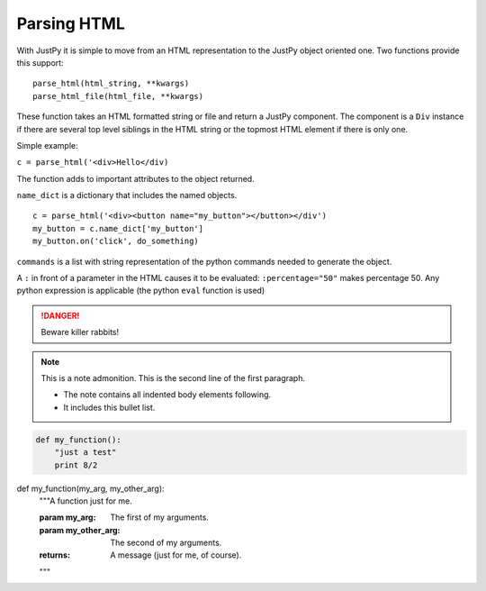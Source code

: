 Parsing HTML
==================

With JustPy it is simple to move from an HTML representation to the JustPy object oriented one.
Two functions provide this support:

::

    parse_html(html_string, **kwargs)
    parse_html_file(html_file, **kwargs)

These function takes an HTML formatted string or file and return a JustPy component. The component is a ``Div``
instance if there are several top level siblings in the HTML string or the topmost HTML element if
there is only one.

Simple example:

``c = parse_html('<div>Hello</div)``

The function adds to important attributes to the object returned.

``name_dict`` is a dictionary that includes the named objects.

::

    c = parse_html('<div><button name="my_button"></button></div')
    my_button = c.name_dict['my_button']
    my_button.on('click', do_something)

``commands`` is a list with string representation of the python commands needed to generate the object.

A ``:`` in front of a parameter in the HTML causes it to be evaluated: ``:percentage="50"`` makes percentage 50.
Any python expression is applicable (the python ``eval`` function is used)

.. DANGER::
   Beware killer rabbits!

.. note:: This is a note admonition.
   This is the second line of the first paragraph.

   - The note contains all indented body elements
     following.
   - It includes this bullet list.

.. code:: python

  def my_function():
      "just a test"
      print 8/2

def my_function(my_arg, my_other_arg):
    """A function just for me.

    :param my_arg: The first of my arguments.
    :param my_other_arg: The second of my arguments.

    :returns: A message (just for me, of course).
    """



